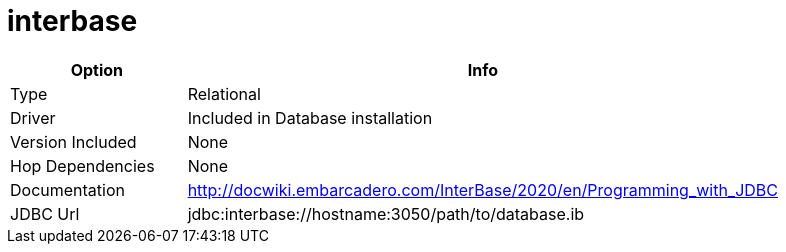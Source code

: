 [[database-plugins-interbase]]
= interbase

[width="90%", cols="2*", options="header"]
|===
| Option | Info
|Type | Relational
|Driver | Included in Database installation
|Version Included | None
|Hop Dependencies | None
|Documentation | http://docwiki.embarcadero.com/InterBase/2020/en/Programming_with_JDBC
|JDBC Url | jdbc:interbase://hostname:3050/path/to/database.ib
|===
